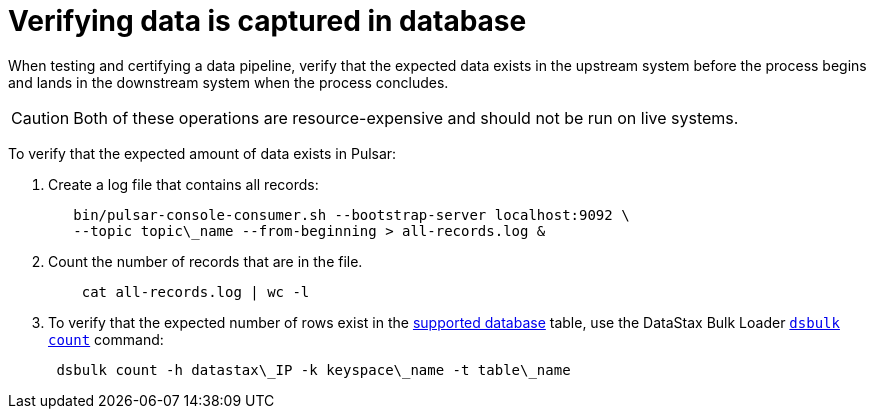 [#_verifying_data_is_captured_in_database_pulsarverifydata_task]
= Verifying data is captured in database
:imagesdir: _images

When testing and certifying a data pipeline, verify that the expected data exists in the upstream system before the process begins and lands in the downstream system when the process concludes.

CAUTION: Both of these operations are resource-expensive and should not be run on live systems.

To verify that the expected amount of data exists in Pulsar:

. Create a log file that contains all records:
+
[source,language-bash]
----
   bin/pulsar-console-consumer.sh --bootstrap-server localhost:9092 \
   --topic topic\_name --from-beginning > all-records.log &
----

. Count the number of records that are in the file.
+
[source,language-bash]
----
    cat all-records.log | wc -l
----

. To verify that the expected number of rows exist in the xref:index.adoc[supported database] table, use the DataStax Bulk Loader link:https://docs.datastax.com/en/dsbulk/doc/dsbulk/reference/countOptions.html[`dsbulk count`] command:
+
[source,language-bash]
----
 dsbulk count -h datastax\_IP -k keyspace\_name -t table\_name
----
 
